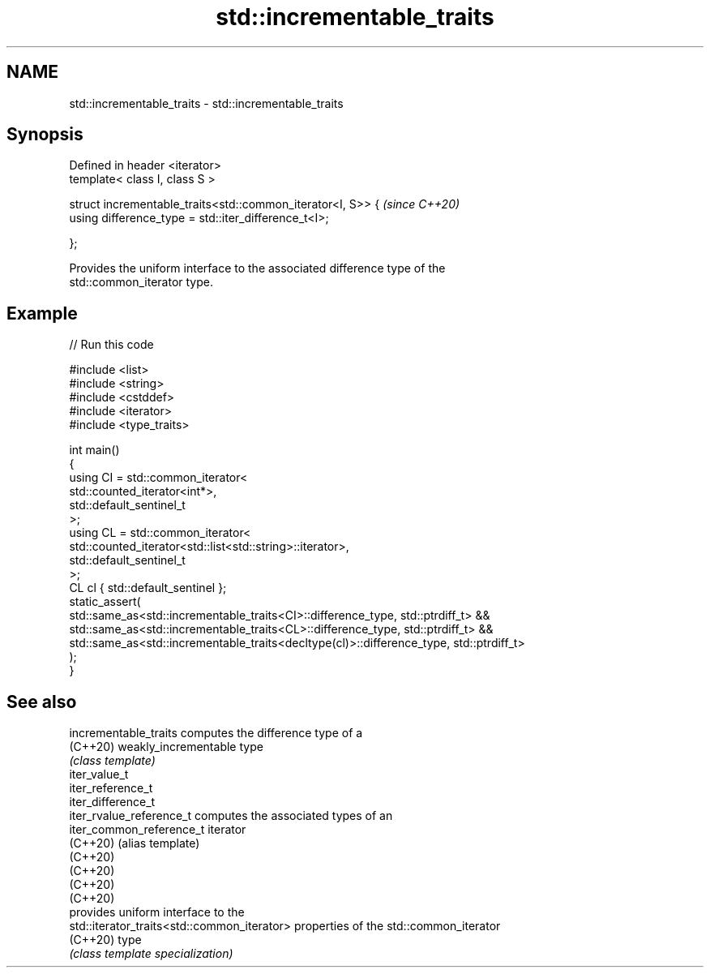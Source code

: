.TH std::incrementable_traits 3 "2022.03.29" "http://cppreference.com" "C++ Standard Libary"
.SH NAME
std::incrementable_traits \- std::incrementable_traits

.SH Synopsis
   Defined in header <iterator>
   template< class I, class S >

   struct incrementable_traits<std::common_iterator<I, S>> {  \fI(since C++20)\fP
   using difference_type = std::iter_difference_t<I>;

   };

   Provides the uniform interface to the associated difference type of the
   std::common_iterator type.

.SH Example


// Run this code

 #include <list>
 #include <string>
 #include <cstddef>
 #include <iterator>
 #include <type_traits>

 int main()
 {
     using CI = std::common_iterator<
                     std::counted_iterator<int*>,
                     std::default_sentinel_t
                     >;
     using CL = std::common_iterator<
                     std::counted_iterator<std::list<std::string>::iterator>,
                     std::default_sentinel_t
                     >;
     CL cl { std::default_sentinel };
     static_assert(
         std::same_as<std::incrementable_traits<CI>::difference_type, std::ptrdiff_t> &&
         std::same_as<std::incrementable_traits<CL>::difference_type, std::ptrdiff_t> &&
         std::same_as<std::incrementable_traits<decltype(cl)>::difference_type, std::ptrdiff_t>
     );
 }

.SH See also

   incrementable_traits                       computes the difference type of a
   (C++20)                                    weakly_incrementable type
                                              \fI(class template)\fP
   iter_value_t
   iter_reference_t
   iter_difference_t
   iter_rvalue_reference_t                    computes the associated types of an
   iter_common_reference_t                    iterator
   (C++20)                                    (alias template)
   (C++20)
   (C++20)
   (C++20)
   (C++20)
                                              provides uniform interface to the
   std::iterator_traits<std::common_iterator> properties of the std::common_iterator
   (C++20)                                    type
                                              \fI(class template specialization)\fP
